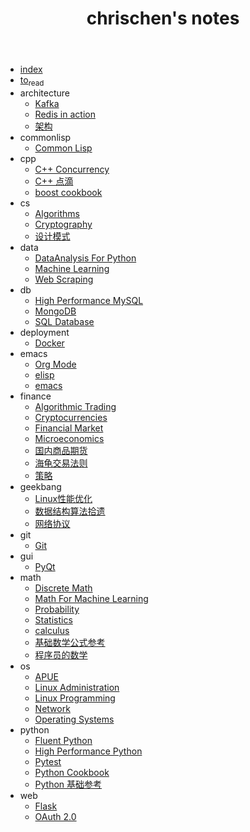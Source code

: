 #+TITLE: chrischen's notes

- [[file:index.org][index]]
- [[file:to_read.org][to_read]]
- architecture
  - [[file:architecture/kafka.org][Kafka]]
  - [[file:architecture/redisInAction.org][Redis in action]]
  - [[file:architecture/architecture.org][架构]]
- commonlisp
  - [[file:commonlisp/commonlisp.org][Common Lisp]]
- cpp
  - [[file:cpp/cppconcurrency.org][C++ Concurrency]]
  - [[file:cpp/cpp.org][C++ 点滴]]
  - [[file:cpp/boost.org][boost cookbook]]
- cs
  - [[file:cs/algorithms.org][Algorithms]]
  - [[file:cs/crypto.org][Cryptography]]
  - [[file:cs/designPattern.org][设计模式]]
- data
  - [[file:data/data_analysis.org][DataAnalysis For Python]]
  - [[file:data/machine_learning.org][Machine Learning]]
  - [[file:data/web_scraping.org][Web Scraping]]
- db
  - [[file:db/hpmysql.org][High Performance MySQL]]
  - [[file:db/mongo.org][MongoDB]]
  - [[file:db/database.org][SQL Database]]
- deployment
  - [[file:deployment/docker.org][Docker]]
- emacs
  - [[file:emacs/org-mode.org][Org Mode]]
  - [[file:emacs/elisp.org][elisp]]
  - [[file:emacs/emacs.org][emacs]]
- finance
  - [[file:finance/algotrading.org][Algorithmic Trading]]
  - [[file:finance/cryptocurrencies.org][Cryptocurrencies]]
  - [[file:finance/finance.org][Financial Market]]
  - [[file:finance/microeconomics.org][Microeconomics]]
  - [[file:finance/商品期货.org][国内商品期货]]
  - [[file:finance/turtle.org][海龟交易法则]]
  - [[file:finance/策略.org][策略]]
- geekbang
  - [[file:geekbang/Linux性能优化.org][Linux性能优化]]
  - [[file:geekbang/数据结构算法拾遗.org][数据结构算法拾遗]]
  - [[file:geekbang/网络协议.org][网络协议]]
- git
  - [[file:git/git.org][Git]]
- gui
  - [[file:gui/pyqt.org][PyQt]]
- math
  - [[file:math/discreteMath.org][Discrete Math]]
  - [[file:math/mathForML.org][Math For Machine Learning]]
  - [[file:math/probability.org][Probability]]
  - [[file:math/statistics.org][Statistics]]
  - [[file:math/calculus.org][calculus]]
  - [[file:math/basic.org][基础数学公式参考]]
  - [[file:math/程序员的数学.org][程序员的数学]]
- os
  - [[file:os/apue.org][APUE]]
  - [[file:os/linux.org][Linux Administration]]
  - [[file:os/linux_programming.org][Linux Programming]]
  - [[file:os/network.org][Network]]
  - [[file:os/os.org][Operating Systems]]
- python
  - [[file:python/fluent.org][Fluent Python]]
  - [[file:python/high_performance_python.org][High Performance Python]]
  - [[file:python/pytest.org][Pytest]]
  - [[file:python/cookbook.org][Python Cookbook]]
  - [[file:python/basic.org][Python 基础参考]]
- web
  - [[file:web/flask.org][Flask]]
  - [[file:web/oauth.org][OAuth 2.0]]
